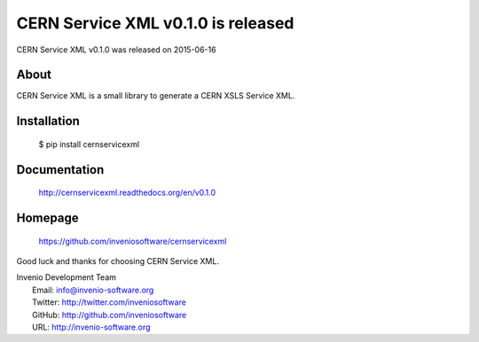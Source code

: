 ===================================
 CERN Service XML v0.1.0 is released
===================================

CERN Service XML v0.1.0 was released on 2015-06-16

About
-----

CERN Service XML is a small library to generate a CERN XSLS Service XML.

Installation
------------

   $ pip install cernservicexml

Documentation
-------------

   http://cernservicexml.readthedocs.org/en/v0.1.0

Homepage
--------

   https://github.com/inveniosoftware/cernservicexml

Good luck and thanks for choosing CERN Service XML.

| Invenio Development Team
|   Email: info@invenio-software.org
|   Twitter: http://twitter.com/inveniosoftware
|   GitHub: http://github.com/inveniosoftware
|   URL: http://invenio-software.org
